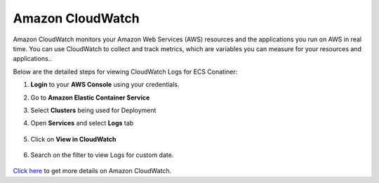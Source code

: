 Amazon CloudWatch
====

Amazon CloudWatch monitors your Amazon Web Services (AWS) resources and the applications you run on AWS in real time. You can use CloudWatch to collect and track metrics, which are variables you can measure for your resources and applications..

Below are the detailed steps for viewing CloudWatch Logs for ECS Conatiner:

#. **Login** to your **AWS Console** using your credentials.
#. Go to **Amazon Elastic Container Service**
#. Select **Clusters** being used for Deployment
#. Open **Services** and select **Logs** tab

   .. figure:: ../../_assets/aws/container_logs.png
      :alt: emr
      :width: 60%


#. Click on **View in CloudWatch**

   .. figure:: ../../_assets/aws/container_logs.png
      :alt: emr
      :width: 60%
 

#. Search on the filter to view Logs for custom date.

   .. figure:: ../../_assets/aws/container_cloudwatch.png
      :alt: emr
      :width: 60%

`Click here <https://docs.aws.amazon.com/AmazonCloudWatch/latest/monitoring/WhatIsCloudWatch.html>`_ to get more details on Amazon CloudWatch.
